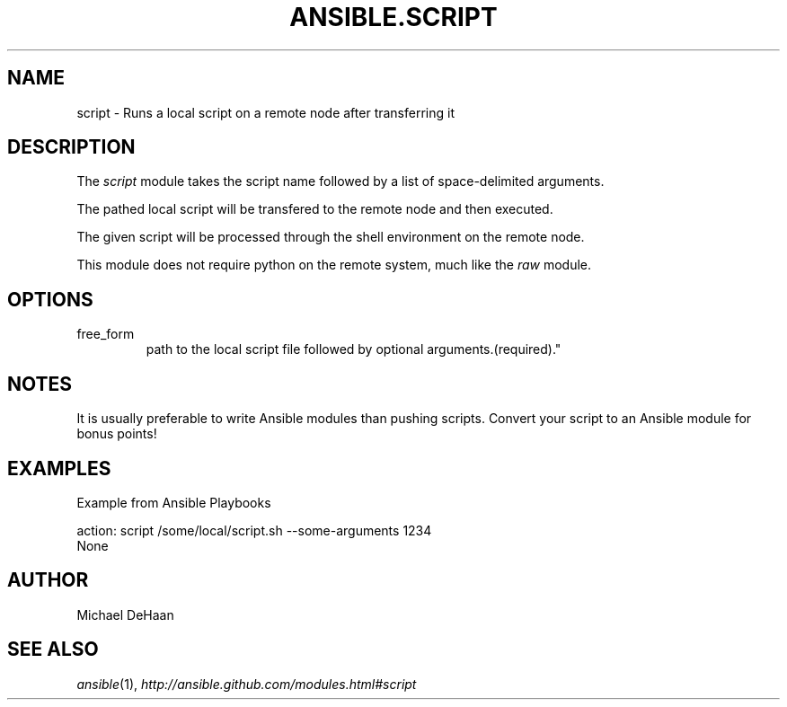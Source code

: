 .TH ANSIBLE.SCRIPT 3 "2013-06-10" "1.2" "ANSIBLE MODULES"
." generated from library/commands/script
.SH NAME
script \- Runs a local script on a remote node after transferring it
." ------ DESCRIPTION
.SH DESCRIPTION
.PP
The \fIscript\fR module takes the script name followed by a list of space-delimited arguments. 
.PP
The pathed local script will be transfered to the remote node and then executed. 
.PP
The given script will be processed through the shell environment on the remote node. 
.PP
This module does not require python on the remote system, much like the \fIraw\fR module. 
." ------ OPTIONS
."
."
.SH OPTIONS
   
.IP free_form
path to the local script file followed by optional arguments.(required)."
."
." ------ NOTES
.SH NOTES
.PP
It is usually preferable to write Ansible modules than pushing scripts. Convert your script to an Ansible module for bonus points! 
."
."
." ------ EXAMPLES
.SH EXAMPLES
.PP
Example from Ansible Playbooks

.nf
action: script /some/local/script.sh --some-arguments 1234
.fi
." ------ PLAINEXAMPLES
.nf
None
.fi

." ------- AUTHOR
.SH AUTHOR
Michael DeHaan
.SH SEE ALSO
.IR ansible (1),
.I http://ansible.github.com/modules.html#script